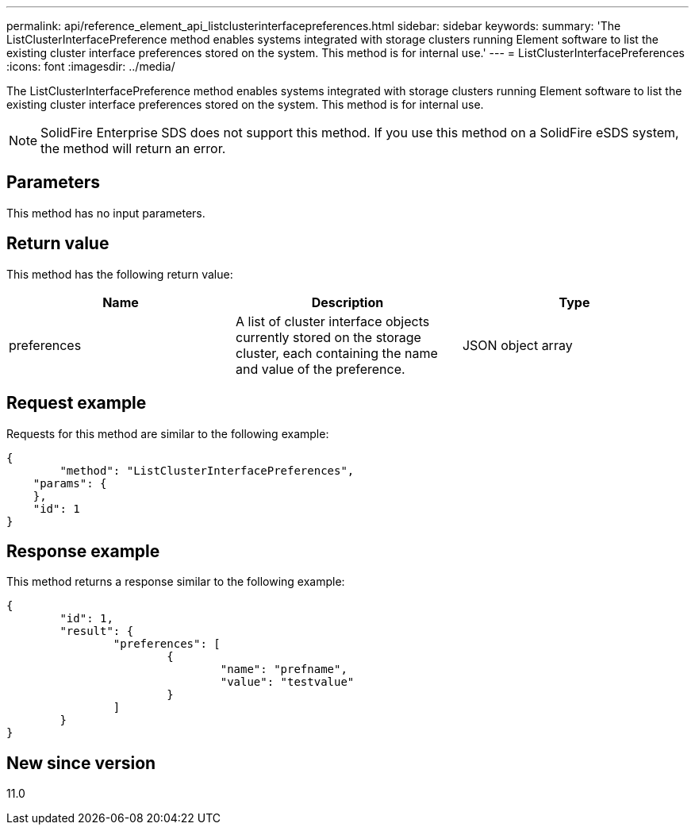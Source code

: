---
permalink: api/reference_element_api_listclusterinterfacepreferences.html
sidebar: sidebar
keywords:
summary: 'The ListClusterInterfacePreference method enables systems integrated with storage clusters running Element software to list the existing cluster interface preferences stored on the system. This method is for internal use.'
---
= ListClusterInterfacePreferences
:icons: font
:imagesdir: ../media/

[.lead]
The ListClusterInterfacePreference method enables systems integrated with storage clusters running Element software to list the existing cluster interface preferences stored on the system. This method is for internal use.

NOTE: SolidFire Enterprise SDS does not support this method. If you use this method on a SolidFire eSDS system, the method will return an error.

== Parameters

This method has no input parameters.

== Return value

This method has the following return value:

[options="header"]
|===
|Name |Description |Type
a|
preferences
a|
A list of cluster interface objects currently stored on the storage cluster, each containing the name and value of the preference.
a|
JSON object array
|===

== Request example

Requests for this method are similar to the following example:

----
{
	"method": "ListClusterInterfacePreferences",
    "params": {
    },
    "id": 1
}
----

== Response example

This method returns a response similar to the following example:

----
{
	"id": 1,
	"result": {
		"preferences": [
			{
				"name": "prefname",
				"value": "testvalue"
			}
		]
	}
}
----

== New since version

11.0
